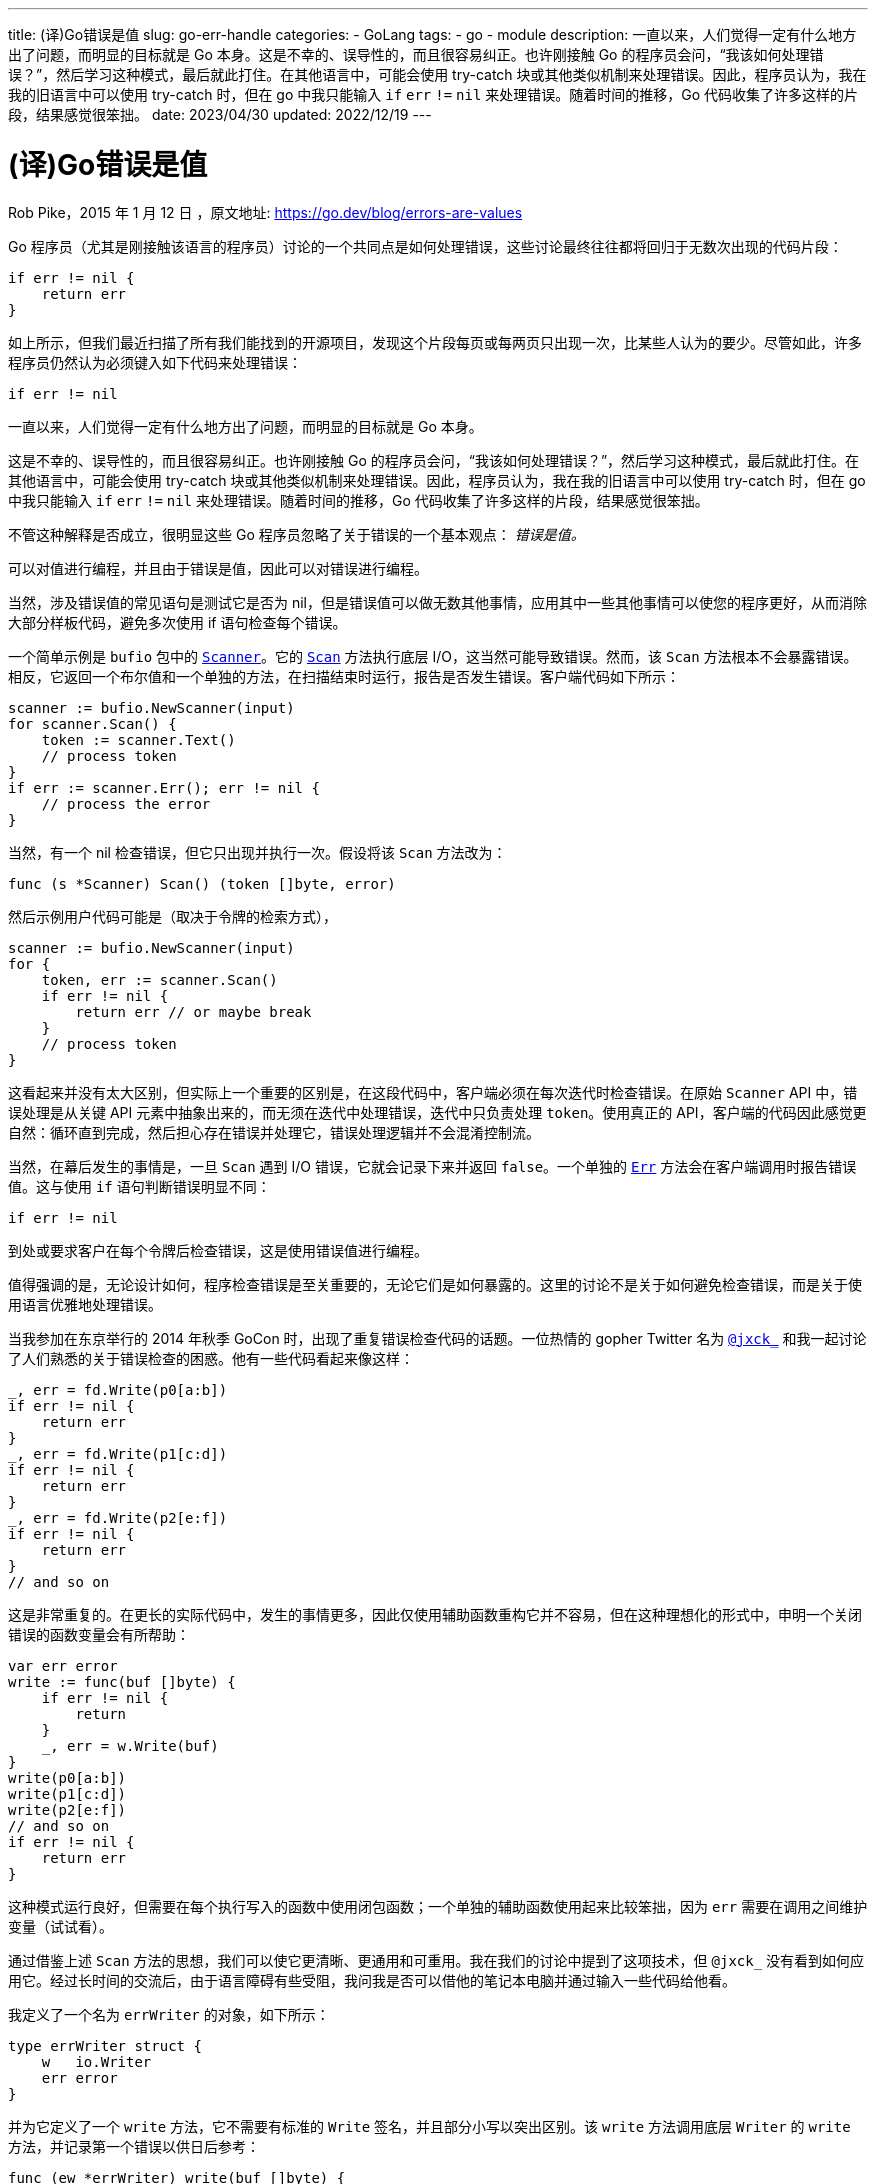 ---
title: (译)Go错误是值
slug: go-err-handle
categories:
  - GoLang
tags:
  - go
  - module
description: 一直以来，人们觉得一定有什么地方出了问题，而明显的目标就是 Go 本身。这是不幸的、误导性的，而且很容易纠正。也许刚接触 Go 的程序员会问，“我该如何处理错误？”，然后学习这种模式，最后就此打住。在其他语言中，可能会使用 try-catch 块或其他类似机制来处理错误。因此，程序员认为，我在我的旧语言中可以使用 try-catch 时，但在 go 中我只能输入 `if` `err` `!=` `nil` 来处理错误。随着时间的推移，Go 代码收集了许多这样的片段，结果感觉很笨拙。
date: 2023/04/30
updated: 2022/12/19
---

= (译)Go错误是值
:author: huzhou.site
:doctype: article
:email: huzhou.v@gmail.com
:encoding: UTF-8
:favicon:
:generateToc: true
:icons: font
:imagesdir: images
:linkcss: true
:numbered: true
:stylesheet:
:tabsize: 4
:toc: auto
:toc-title: 目录
:toclevels: 4

Rob Pike，2015 年 1 月 12 日 ，原文地址: https://go.dev/blog/errors-are-values

Go 程序员（尤其是刚接触该语言的程序员）讨论的一个共同点是如何处理错误，这些讨论最终往往都将回归于无数次出现的代码片段：

[source, go]
----
if err != nil {
    return err
}
----

如上所示，但我们最近扫描了所有我们能找到的开源项目，发现这个片段每页或每两页只出现一次，比某些人认为的要少。尽管如此，许多程序员仍然认为必须键入如下代码来处理错误：

[source, go]
----
if err != nil
----

一直以来，人们觉得一定有什么地方出了问题，而明显的目标就是 Go 本身。

这是不幸的、误导性的，而且很容易纠正。也许刚接触 Go 的程序员会问，“我该如何处理错误？”，然后学习这种模式，最后就此打住。在其他语言中，可能会使用 try-catch 块或其他类似机制来处理错误。因此，程序员认为，我在我的旧语言中可以使用 try-catch 时，但在 go 中我只能输入 `if` `err` `!=` `nil` 来处理错误。随着时间的推移，Go 代码收集了许多这样的片段，结果感觉很笨拙。

不管这种解释是否成立，很明显这些 Go 程序员忽略了关于错误的一个基本观点： _错误是值。_

可以对值进行编程，并且由于错误是值，因此可以对错误进行编程。

当然，涉及错误值的常见语句是测试它是否为 nil，但是错误值可以做无数其他事情，应用其中一些其他事情可以使您的程序更好，从而消除大部分样板代码，避免多次使用 if 语句检查每个错误。

一个简单示例是 `bufio` 包中的 https://go.dev/pkg/bufio/#Scanner[`Scanner`]。它的 https://go.dev/pkg/bufio/#Scanner.Scan[`Scan`] 方法执行底层 I/O，这当然可能导致错误。然而，该 `Scan` 方法根本不会暴露错误。相反，它返回一个布尔值和一个单独的方法，在扫描结束时运行，报告是否发生错误。客户端代码如下所示：

[source, go]
----
scanner := bufio.NewScanner(input)
for scanner.Scan() {
    token := scanner.Text()
    // process token
}
if err := scanner.Err(); err != nil {
    // process the error
}
----

当然，有一个 nil 检查错误，但它只出现并执行一次。假设将该 `Scan` 方法改为：

[source, go]
----
func (s *Scanner) Scan() (token []byte, error)
----

然后示例用户代码可能是（取决于令牌的检索方式），

[source, go]
----
scanner := bufio.NewScanner(input)
for {
    token, err := scanner.Scan()
    if err != nil {
        return err // or maybe break
    }
    // process token
}
----

这看起来并没有太大区别，但实际上一个重要的区别是，在这段代码中，客户端必须在每次迭代时检查错误。在原始 `Scanner` API 中，错误处理是从关键 API 元素中抽象出来的，而无须在迭代中处理错误，迭代中只负责处理 `token`。使用真正的 API，客户端的代码因此感觉更自然：循环直到完成，然后担心存在错误并处理它，错误处理逻辑并不会混淆控制流。

当然，在幕后发生的事情是，一旦 `Scan` 遇到 I/O 错误，它就会记录下来并返回 `false`。一个单独的 https://go.dev/pkg/bufio/#Scanner.Err[`Err`] 方法会在客户端调用时报告错误值。这与使用 `if` 语句判断错误明显不同：

[source, go]
----
if err != nil
----

到处或要求客户在每个令牌后检查错误，这是使用错误值进行编程。

值得强调的是，无论设计如何，程序检查错误是至关重要的，无论它们是如何暴露的。这里的讨论不是关于如何避免检查错误，而是关于使用语言优雅地处理错误。

当我参加在东京举行的 2014 年秋季 GoCon 时，出现了重复错误检查代码的话题。一位热情的 gopher Twitter 名为 https://twitter.com/jxck_[`@jxck_`] 和我一起讨论了人们熟悉的关于错误检查的困惑。他有一些代码看起来像这样：

[source, go]
----
_, err = fd.Write(p0[a:b])
if err != nil {
    return err
}
_, err = fd.Write(p1[c:d])
if err != nil {
    return err
}
_, err = fd.Write(p2[e:f])
if err != nil {
    return err
}
// and so on
----

这是非常重复的。在更长的实际代码中，发生的事情更多，因此仅使用辅助函数重构它并不容易，但在这种理想化的形式中，申明一个关闭错误的函数变量会有所帮助：

[source, go]
----
var err error
write := func(buf []byte) {
    if err != nil {
        return
    }
    _, err = w.Write(buf)
}
write(p0[a:b])
write(p1[c:d])
write(p2[e:f])
// and so on
if err != nil {
    return err
}
----

这种模式运行良好，但需要在每个执行写入的函数中使用闭包函数；一个单独的辅助函数使用起来比较笨拙，因为 `err` 需要在调用之间维护变量（试试看）。

通过借鉴上述 `Scan` 方法的思想，我们可以使它更清晰、更通用和可重用。我在我们的讨论中提到了这项技术，但 `@jxck_` 没有看到如何应用它。经过长时间的交流后，由于语言障碍有些受阻，我问我是否可以借他的笔记本电脑并通过输入一些代码给他看。

我定义了一个名为 `errWriter` 的对象，如下所示：

[source, go]
----
type errWriter struct {
    w   io.Writer
    err error
}
----

并为它定义了一个 `write` 方法，它不需要有标准的 `Write` 签名，并且部分小写以突出区别。该 `write` 方法调用底层 `Writer` 的 `write` 方法，并记录第一个错误以供日后参考：

[source, go]
----
func (ew *errWriter) write(buf []byte) {
    if ew.err != nil {
        return
    }
    _, ew.err = ew.w.Write(buf)
}
----

一旦发生错误，该`write`方法将变为空操作，但会保存错误值。

给定`errWriter`类型及其`write`方法，可以重构上面的代码：

[source, go]
----
ew := &errWriter{w: fd}
ew.write(p0[a:b])
ew.write(p1[c:d])
ew.write(p2[e:f])
// and so on
if ew.err != nil {
    return ew.err
}
----

这更简洁，甚至与使用闭包相比也是如此，并且还使实际的写入顺序更容易在页面上看到，代码更清晰。使用错误值（和接口）编程使代码更好。

同一个包中的其他一些代码可能会基于这个想法构建，甚至 `errWriter` 直接使用。

此外，一旦 `errWriter` 存在，它可以提供更多帮助，尤其是在人为较少的示例中。它可以累积字节数。它可以将写入合并到一个缓冲区中，然后以原子方式传输，以及更多。

事实上，这种模式经常出现在标准库中，如包 https://go.dev/pkg/archive/zip/[`archive/zip`] 和 https://go.dev/pkg/net/http/[`net/http`] 。对于这个讨论来说更重要的是， [`bufio`]() 包 `Writer`] 实际上是这个 `errWriter` 想法的一个实现。尽管 `bufio.Writer.Write` 返回错误，但这主要是关于遵守 https://go.dev/pkg/io/#Writer[`io.Writer`] 接口。`bufio.Writer` 的 `Write` 方法的行为就像上边的 `errWriter.write` 方法一样。如果 `Flush` 报错，所以我们的例子可以这样写：

[source, go]
----
b := bufio.NewWriter(fd)
b.Write(p0[a:b])
b.Write(p1[c:d])
b.Write(p2[e:f])
// and so on
if b.Flush() != nil {
    return b.Flush()
}
----

这种方法有一个明显的缺点，至少对于某些应用程序而言是这样：无法知道在错误发生之前完成了多少处理。如果该信息很重要，则需要更细粒度的方法。不过，通常最后进行全有或全无检查就足够了。

我们只研究了一种避免重复错误处理代码的技术。请记住，使用 `errWriter` 或者 `bufio.Writer` 并不是简化错误处理的唯一方法，并且这种方法并不适用于所有情况。然而，关键的教训是错误是值，Go 编程语言的全部功能可用于处理它们。

使用该语言来简化您的错误处理。

但请记住：无论你做什么，都要检查你的错误！

最后，要了解我与 @jxck_ 互动的完整故事，包括他录制的一段小视频，请访问 http://jxck.hatenablog.com/entry/golang-error-handling-lesson-by-rob-pike[他的博客]。
